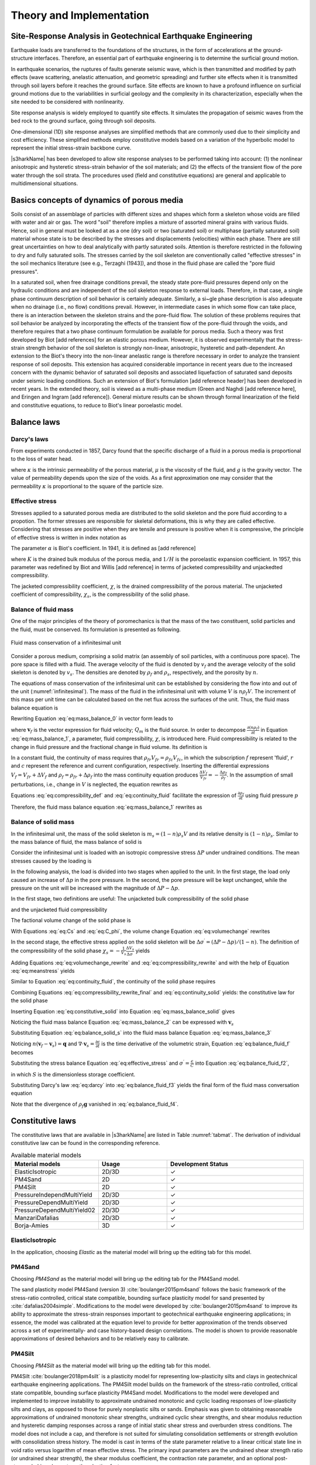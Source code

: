 

Theory and Implementation
==========================


Site-Response Analysis in Geotechnical Earthquake Engineering
--------------------------------------------------------------
Earthquake loads are transferred to the foundations of the structures, 
in the form of accelerations at the ground-structure interfaces.
Therefore, an essential part of earthquake engineering is to determine the surficial ground motion.

In earthquake scenarios, the ruptures of faults generate seismic wave, which is
then transmitted and modified by path effects (wave scattering, anelastic attenuation, and geometric spreading) 
and further site effects when it is transmitted through soil layers before it reaches the ground surface. 
Site effects are known to have a profound influence on surficial ground motions due to the variabilities in surficial geology 
and the complexity in its characterization, especially when the site needed to be considered with nonlinearity.

Site response analysis is widely employed to quantify site effects. 
It simulates the propagation of seismic waves from the bed rock to the ground surface, going through soil deposits.

One-dimensional (1D) site response analyses are simplified methods that are commonly used due to their simplicity and cost efficiency. 
These simplified methods employ constitutive models based on a variation of the hyperbolic model to represent the initial stress-strain backbone curve.

..
  Equivalent linear analyses in frequency domain and the nonlinear analyses in time domain are the commonly used approaches for one dimensional site response modeling.

|s3harkName| has been developed to allow site response analyses to be performed taking into account: 
(1) the nonlinear anisotropic and hysteretic stress-strain behavior of the soil materials; and 
(2) the effects of the transient flow of the pore water through the soil strata. 
The procedures used (field and constitutive equations) are general and applicable to multidimensional situations.

Basics concepts of dynamics of porous media
--------------------------------------------------------------
Soils consist of an assemblage of particles with different sizes and shapes which form a skeleton whose voids 
are filled with water and air or gas. The word "soil" therefore implies a mixture of assorted mineral grains 
with various fluids. 
Hence, soil in general must be looked at as a one (dry soil) or two (saturated soil) or 
multiphase (partially saturated soil) material whose state is to be described by the stresses and displacements (velocities) within each phase. 
There are still great uncertainties on how to deal analytically with partly saturated soils. 
Attention is therefore restricted in the following to dry and fully saturated soils. 
The stresses carried by the soil skeleton are conventionally called "effective stresses" in the soil mechanics literature (see e.g., Terzaghi (1943]), 
and those in the fluid phase are called the "pore fluid pressures".

In a saturated soil, when free drainage conditions prevail, the steady state pore-fluid pressures 
depend only on the hydraulic conditions and are independent of the soil skeleton response to external loads. 
Therefore, in that case, a single phase continuum description of soil behavior is certainly adequate. 
Similarly, a si~gle phase description is also adequate when no drainage (i.e., no flow) conditions prevail. 
However, in intermediate cases in which some flow can take place, there is an interaction between the skeleton strains and the pore-fluid flow. 
The solution of these problems requires that soil behavior be analyzed by incorporating the effects of the transient flow of the pore-fluid through the voids, 
and therefore requires that a two phase continuum formulation be available for porous media. 
Such a theory was first developed by Biot [add references] for an elastic porous medium.
However, it is observed experimentally that the stress-strain strength behavior of the soil skeleton is strongly non-linear, anisotropic, hysteretic and path-dependent.
An extension to the Biot's theory into the non-linear anelastic range is therefore necessary in order to analyze the transient response of soil deposits. 
This extension has acquired considerable importance in recent years due to the increased concern with the dynamic behavior of saturated soil deposits and 
associated liquefaction of saturated sand deposits under seismic loading conditions. 
Such an extension of Biot's formulation [add reference header] has been developed in recent years. 
In the extended theory, soil is viewed as a multi-phase medium (Green and Naghdi [add reference here], and Eringen and Ingram [add reference]). 
General mixture results can be shown through formal linearization of the field and constitutive equations, 
to reduce to Biot's linear poroelastic model.

.. comment::

    Kinematics
    --------------------------------------------------------------
    Soil is viewed herein as a mixture consisting of m (:math:`1 \leq m \leq 2`) deformable media,
    each of which is regarded as a continuum (for saturated soils m=2), and each following its own motion.
    Is is assumed that at any time :math:`t` each place :math:`\boldsymbol{x}` of the mixture is occupied simultaneously by :math:`m` different particles 
    :math:`\boldsymbol{X}^1`, :math:`\boldsymbol{X}^2`, ..., :math:`\boldsymbol{X}^m`, one for each constituent.
    As in single-phase theory, to each constituent is assigned a fixed but otherwise arbitrary reference configuration, and a motion
    
    .. math::

        \boldsymbol{x} = \boldsymbol{x}^\alpha(\boldsymbol{X}^\alpha, t) \;\;\;\;\;\;\;\;  \alpha = 1,...,m

    where :math:`\boldsymbol{X}^\alpha` denotes the position of the :math:`\alpha^{th}` constituent in its reference configuration, 
    and :math:`x` the spatial position occupied at time :math:`t` by the particle labeled :math:`\alpha`.
    For simplicity in the following, both the reference and current configurations of each constituent are referred to rectangular Cartesian axes. 
    Capital and lower case letters are used for the indices on coordinates and tensors referred to the undeformed and deformed configuration, respectively. 
    The usual continuity and differentiability assumptions are made for the deformation function :math:`\boldsymbol{x}^\alpha`, and the following restrictions are imposed

    .. math::

        det|\boldsymbol{x}_a^{\alpha}, A|=f^\alpha(\boldsymbol{X}^\alpha, t); det|\boldsymbol{x}_a^{\alpha}, b|> 0 
        \;\;\;\;\;\;\;\; \alpha = 1,...,m 

    for physically possible motions, in which det denotes the determinant and a comma (,) a partial derivative. 
    The velocity and acceleration of 





Balance laws
--------------------------------------------------------------


Darcy's laws
^^^^^^^^^^^^^^
From experiments conducted in 1857, Darcy found that the specific discharge of a fluid in 
a porous media is proportional to the loss of water head. 

.. math::
    :label: eq:darcy

    \boldsymbol{q} = -\frac{\kappa}{\mu}(\nabla p - \rho_f\boldsymbol{g})

where :math:`\kappa` is the intrinsic permeability of the porous material, 
:math:`\mu` is the viscosity of the fluid, and :math:`g` is the gravity vector. 
The value of permeability depends upon the size of the voids. 
As a first approximation one may consider that the permeability 
:math:`\kappa` is proportional to the square of the particle size.   




Effective stress
^^^^^^^^^^^^^^^^^^

Stresses applied to a saturated porous media are distributed to the solid skeleton and the pore fluid according to a propotion. 
The former stresses are responsible for skeletal deformations, this is why they are called effective. 
Considering that stresses are positive when they are tensile and pressure is positive when it is compressive, 
the principle of effective stress is written in index notation as

.. math::
    :label: eq:effective_stress

    \sigma = \sigma^{\prime} - \alpha p

The parameter :math:`\alpha` is Biot's coefficient. 
In 1941, it is defined as [add reference]

.. math::
    :label: eq:biot_1

    \alpha = \frac{K}{H}

where :math:`K` is the drained bulk modulus of the porous media, 
and :math:`1/H` is the poroelastic expansion coefficient.
In 1957, this parameter was redefined by Biot and Willis [add reference]
in terms of jacketed compressibility and unjackedted compressibility.

.. math::
    :label: eq:biot_2

    \alpha = 1- \frac{\chi_s}{\chi}

The jacketed compressibility coefficient, :math:`\chi`, is the drained compressibility of the porous material.
The unjacketed coefficient of compressibility, :math:`\chi_s`, is the compressibility of the solid phase.



Balance of fluid mass
^^^^^^^^^^^^^^^^^^^^^^
One of the major principles of the theory of poromechanics is that the mass of the two constituent, solid particles and the fluid, 
must be conserved. Its formulation is presented as following.

.. _infinitesimal:

.. figure:: ../../images/infinitesimal.png
	:align: center
	:figclass: align-center

	Fluid mass conservation of a infinitesimal unit

Consider a porous medium, comprising a solid matrix (an assembly of soil particles, with a continuous pore space). 
The pore space is filled with a fluid. 
The average velocity of the fluid is denoted by :math:`v_f` and the average velocity of the solid skeleton is denoted by :math:`v_s`.
The densities are denoted by :math:`\rho_{f}` and :math:`\rho_{s}`, respectively, and the porosity by :math:`n`.

The equations of mass conservation of the infinitesimal unit can be established by considering the flow into and out of the unit (:numref:`infinitesimal`).
The mass of the fluid in the infinitesimal unit with volume :math:`V` is :math:`n\rho_{f}V`. 
The increment of this mass per unit time can be calculated based on the net flux across the surfaces of the unit. Thus, the fluid mass balance equation is

.. math::
  :label: eq:mass_balance_0

  \frac{\partial (n\rho_{f}V)}{\partial t} + \frac{\partial (n\rho_{f}v_{x})}{\partial x}V 
  + \frac{\partial (n\rho_{f}v_{y})}{\partial y}V 
  + \frac{\partial (n\rho_{f}v_{z})}{\partial z}V
  + Q_{m}V
  = 0

Rewriting Equation :eq:`eq:mass_balance_0` in vector form leads to

.. math::
  :label: eq:mass_balance_1

    \frac{\partial (n\rho_f)}{\partial t} + \nabla \cdot (n\rho_{f}\boldsymbol{v}_f) + {Q_m} = 0

where :math:`\boldsymbol{v}_f` is the vector expression for fluid velocity; :math:`Q_m` is the fluid source.
In order to decompose :math:`\frac{\partial (n\rho_f)}{\partial t}` in Equation :eq:`eq:mass_balance_1`, 
a parameter, fluid compressibility, :math:`\chi`, is introduced here.
Fluid compressibility is related to the change in fluid pressure and the fractional change in fluid volume. 
Its definition is 

.. math::
    :label: eq:compressibility_def

    \chi = - \frac{1}{V_f} \frac{\Delta_f}{\Delta_p}

In a constant fluid, the continuity of mass requires that :math:`\rho_{fr}V_{fr} = \rho_{fc}V_{fc}`, in which 
the subscription :math:`f` represent 'fluid', :math:`r` and :math:`c` represent the reference and current configuration, respectively. 
Inserting the differential expressions :math:`V_f = V_{fr} + \Delta V_f` and :math:`\rho_f = \rho_{fr} + \Delta \rho_f` into the mass continuity equation produces
:math:`\frac{\Delta V_f}{V_{fr}} = - \frac{\Delta \rho_f}{\rho_f}`. In the assumption of small perturbations, i.e., change in :math:`V` is neglected, the equation 
rewrites as

.. math::
    :label: eq:continuity_fluid

    \frac{\partial V_f}{V_f} = - \frac{\partial \rho_f}{\rho_f}

Equations :eq:`eq:compressibility_def` and :eq:`eq:continuity_fluid` facilitate the expression of :math:`\frac{\partial \rho_f}{\partial t}` using fluid pressure :math:`p`

.. math::
    :label: eq:partial_rho_partial_t

    \frac{\partial \rho_f}{\partial t} = \rho_f \chi \frac{\partial p}{\partial t}

Therefore, the fluid mass balance equation :eq:`eq:mass_balance_1` rewrites as

.. math::
  :label: eq:mass_balance_2

    \frac{\partial n}{\partial t} + n\chi \frac{\partial p}{\partial t} + \nabla \cdot (n\boldsymbol{v}_f) + \frac{Q_m}{\rho_f} = 0



Balance of solid mass
^^^^^^^^^^^^^^^^^^^^^^^
In the infinitesimal unit, the mass of the solid skeleton is :math:`m_s=(1-n)\rho_s V` and its relative density is :math:`(1-n)\rho_s`.
Similar to the mass balance of fluid, the mass balance of solid is

.. math::
  :label: eq:mass_balance_solid

    \frac{\partial [(1-n)\rho_s]}{\partial t} + \nabla \cdot [(1-n)\rho_{f}\boldsymbol{v}_s] = 0

Consider the infinitesimal unit is loaded with an isotropic compressive stress :math:`\Delta P` under undrained conditions.
The mean stresses caused by the loading is

.. math::
    :label: eq:meanstress

    \Delta \sigma = - \Delta P

In the following analysis, the load is divided into two stages when applied to the unit.
In the first stage, the load only caused an increase of :math:`\Delta p` in the pore pressure.
In the second, the pore pressure will be kept unchanged, while the pressure on the unit will be increased with the magnitude of :math:`\Delta P - \Delta p`.


In the first stage, two definitions are useful: The unjacketed bulk compressibility of the solid phase

.. math::
    :label: eq:Cs

    \chi_s = - \frac{1}{V} \frac{\Delta V}{\Delta p}

and the unjacketed fluid compressibility

.. math::
    :label: eq:C_phi

    \chi_{\phi} = - \frac{1}{V_f} \frac{\Delta V_f}{\Delta f}

The factional volume change of the solid phase is

.. math::
    :label: eq:volumechange

    \frac{\Delta V_s}{V_s} = \frac{\Delta V}{V_s} - \frac{\Delta V_p}{V_s}
    = \frac{\Delta V}{(1-n)V} - \frac{n \Delta V_p}{V_p}

With Equations :eq:`eq:Cs` and :eq:`eq:C_phi`, the volume change Equation :eq:`eq:volumechange` rewrites

.. math::
    :label: eq:volumechange_rewrite

    \frac{\Delta V_s}{V_s} = \frac{n \chi_{\phi} \Delta p - \chi_s \Delta p}{1-n}


In the second stage, the effective stress applied on the solid skeleton will be :math:`\Delta \sigma ^{\prime} = (\Delta P - \Delta p)/(1-n)`.
The definition of the compressibility of the solid phase :math:`\chi_{s} = -\frac{1}{V_s} \frac{\Delta V_s}{\Delta \sigma^{\prime}}` yields

.. math::
    :label: eq:compressibility_rewrite

    \frac{\Delta V_s}{V_s} = \frac{-\chi_s(\Delta P - \Delta p)}{1-n}

Adding Equations :eq:`eq:volumechange_rewrite` and :eq:`eq:compressibility_rewrite` and with the help of Equation :eq:`eq:meanstress` yields

.. math::
    :label: eq:compressibility_rewrite_final

    \frac{\Delta V_s}{V_s} = \frac{\chi_s \Delta \sigma + n \chi_{\phi} \Delta p }{1-n}


Similar to Equation :eq:`eq:continuity_fluid`, the continuity of the solid phase requires

.. math::
    :label: eq:continuity_solid

    \frac{\partial V_s}{V_s} = - \frac{\partial \rho_s}{\rho_s}

Combining Equations :eq:`eq:compressibility_rewrite_final` and :eq:`eq:continuity_solid` yields:
the constitutive law for the solid phase

.. math::
    :label: eq:constitutive_solid

    \frac{\partial \rho_s}{\partial t} = \frac{\rho_s}{1-n} 
    (-\chi_s \frac{\partial \sigma}{\partial t} -n \chi_{\phi} \frac{\partial p}{\partial t})

Inserting Equation :eq:`eq:constitutive_solid` into Equation :eq:`eq:mass_balance_solid`
gives

.. math::
    :label: eq:balance_solid_s

    -\frac{\partial n}{\partial t} +
    (-\chi_s \frac{\partial \sigma}{\partial t} -n \chi_{\phi} \frac{\partial p}{\partial t})
    +\nabla \cdot \boldsymbol{v}_s 
    = \nabla \cdot (n\boldsymbol{v}_s)

Noticing the fluid mass balance Equation :eq:`eq:mass_balance_2` can be expressed with :math:`\boldsymbol{v}_s`

.. math::
  :label: eq:mass_balance_3

    \frac{\partial n}{\partial t} + n\chi \frac{\partial p}{\partial t} 
    + \nabla \cdot [n(\boldsymbol{v}_f - \boldsymbol{v}_s)] 
    + \nabla \cdot (n\boldsymbol{v}_s)
    + \frac{Q_m}{\rho_f} = 0


Substituting Equation :eq:`eq:balance_solid_s` into the fluid mass balance Equation
:eq:`eq:mass_balance_3`

.. math::
    :label: eq:balance_fluid_f

    \nabla \cdot \boldsymbol{v}_s 
    + n(\chi - \chi_{\phi}) \frac{\partial p}{\partial t} 
    -\chi_s \frac{\partial \sigma}{\partial t}
    + \frac{Q_m}{\rho_f}
    = - \nabla \cdot [n(\boldsymbol{v}_f - \boldsymbol{v}_s)]

Noticing :math:`n(\boldsymbol{v}_f - \boldsymbol{v}_s) = \boldsymbol{q}`
and :math:`\nabla \cdot \boldsymbol{v}_s = \frac{\partial \epsilon}{\partial t}` is the time derivative of the volumetric strain,
Equation :eq:`eq:balance_fluid_f` becomes 

.. math::
    :label: eq:balance_fluid_f2

    \frac{\partial \epsilon}{\partial t} 
    + n(\chi - \chi_{\phi}) \frac{\partial p}{\partial t}
    -\chi_s \frac{\partial \sigma}{\partial t}
    + \frac{Q_m}{\rho_f}
    = - \nabla \cdot \boldsymbol{q}

Substituting the stress balance Equation :eq:`eq:effective_stress` and :math:`\sigma^{\prime} = \frac{\epsilon}{C}` into Equation :eq:`eq:balance_fluid_f2`,

.. math::
    :label: eq:balance_fluid_f3

    \alpha\frac{\partial \epsilon}{\partial t} 
    + S \frac{\partial p}{\partial t}
    + \frac{Q_m}{\rho_f}
    = - \nabla \cdot \boldsymbol{q}

in which :math:`S` is the dimensionless storage coefficient. 

Substituting Darcy's law :eq:`eq:darcy` into :eq:`eq:balance_fluid_f3` yields the final form of the fluid mass conversation equation

.. math::
    :label: eq:balance_fluid_f4

    \alpha\frac{\partial \epsilon}{\partial t} 
    + S \frac{\partial p}{\partial t}
    + \frac{Q_m}{\rho_f}
    = \nabla \cdot (\frac{\kappa}{\mu} \nabla p)

Note that the divergence of :math:`\rho_f\boldsymbol{g}` vanished in :eq:`eq:balance_fluid_f4`.




Constitutive laws 
--------------------------------------------------------------


The constitutive laws that are available in |s3harkName| are listed in Table :numref:`tabmat`.
The derivation of individual constitutive law can be found in the corresponding reference. 

.. _tabmat:

.. list-table:: Available material models
   :widths: 25 25 50
   :header-rows: 1

   * - Material models
     - Usage
     - Development Status
   * - ElasticIsotropic
     - 2D/3D
     - ✓
   * - PM4Sand
     - 2D
     - ✓
   * - PM4Silt
     - 2D
     - ✓
   * - PressureIndependMultiYield
     - 2D/3D
     - ✓
   * - PressureDependMultiYield
     - 2D/3D
     - ✓
   * - PressureDependMultiYield02
     - 2D/3D
     - ✓
   * - ManzariDafalias
     - 2D/3D
     - ✓
   * - Borja-Amies
     - 3D
     - ✓

ElasticIsotropic
^^^^^^^^^^^^^^^^^^^^^^


In the application, choosing `Elastic` as the material model will bring up the editing tab for this model.


PM4Sand
^^^^^^^^^^^^^^^^^^^^^^

Choosing `PM4Sand` as the material model will bring up the editing tab for the PM4Sand model.

The sand plasticity model PM4Sand (version 3) :cite:`boulanger2015pm4sand` follows the basic framework of the stress-ratio controlled, 
critical state compatible, 
bounding surface plasticity model for sand presented by :cite:`dafalias2004simple`. 
Modifications to the model were developed by :cite:`boulanger2015pm4sand` to improve its ability
to approximate the stress-strain responses important to geotechnical earthquake engineering applications; 
in essence, the model was calibrated at the equation level to provide for better approximation of the trends observed across a set of 
experimentally- and case history-based design correlations. 
The model is shown to provide reasonable approximations of desired behaviors and to be relatively easy to calibrate.

PM4Silt
^^^^^^^^^^^^^^^^^^^^^^

Choosing `PM4Silt` as the material model will bring up the editing tab for this model.

PM4Silt :cite:`boulanger2018pm4silt` is a plasticity model for representing low-plasticity silts and clays in geotechnical 
earthquake engineering applications. 
The PM4Silt model builds on the framework of the stress-ratio controlled, critical state compatible, 
bounding surface plasticity PM4Sand model. Modifications to the model were developed and implemented to improve instability 
to approximate undrained monotonic and cyclic loading responses of low-plasticity silts and clays, as opposed to those for 
purely nonplastic silts or sands. Emphasis was given to obtaining reasonable approximations of undrained monotonic shear strengths, 
undrained cyclic shear strengths, and shear modulus reduction and hysteretic damping responses across a range of initial static shear 
stress and overburden stress conditions. The model does not include a cap, and therefore is not suited for simulating consolidation 
settlements or strength evolution with consolidation stress history. The model is cast in terms of the state parameter relative to a 
linear critical state line in void ratio versus logarithm of mean effective stress. The primary input parameters are the undrained 
shear strength ratio (or undrained shear strength), the shear modulus coefficient, the contraction rate parameter, and an optional 
post-strong-shaking shear strength reduction factor.

PressureIndependMultiYield
^^^^^^^^^^^^^^^^^^^^^^^^^^^^^^^^^^^^^^^^^^^^

Choosing `PIMY` as the material model will bring up the editing tab for this model.
PressureIndependMultiYield material :cite:`gu2009finite` is an elastic-plastic material in which plasticity exhibits only 
in the deviatoric stress-strain response. The volumetric stress-strain response is linear-elastic and is 
independent of the deviatoric response. 
This material is implemented to simulate monotonic or cyclic response of materials whose shear behavior 
is insensitive to the confinement change. Such materials include, for example, organic soils or clay under 
fast (undrained) loading conditions.

PressureDependMultiYield and PressureDependMultiYield02
^^^^^^^^^^^^^^^^^^^^^^^^^^^^^^^^^^^^^^^^^^^^^^^^^^^^^^^^^^^^^^^^^^^^^^^^^^^^^^^^^^^^^^^^

Choosing `PDMY` or `PDMY02` as the material model will bring up the editing tab for these models.

PressureDependMultiYield and PressureDependMultiYield02 materials :cite:`yang2003computational` are elastic-plastic material for 
simulating the essential response characteristics of pressure sensitive soil mate- rials under general loading conditions. 
Such characteristics include dilatancy (shear-induced volume contraction or dilation) and non-flow liquefaction (cyclic mobility), 
typically exhibited in sands or silts during monotonic or cyclic loading.



Manzari-Dafalias
^^^^^^^^^^^^^^^^^^^^^^
Choosing `Manzari-Dafalias` as the material model will bring up the editing tab for this model.

Manzari Dafalias :cite:`dafalias2004simple` is a stress-ratio controlled, critical state compatible, sand plasticity model. 
A fabric-dilatancy related quantity, scalar valued in the triaxial and tensor valued in generalized stress space, 
which is instrumental in modeling macroscopically the effect of fabric changes during the dilatant phase of deformation 
on the subsequent contractant response upon load increment reversals, and the ensuing realistic simulation of the sand 
behavior under undrained cyclic loading. The dependence of the plastic strain rate direction on a modified Lode angle in 
the multiaxial generalization enables it to produce realistic stress-strain simulations in non-triaxial conditions. 
A very systematic connection between the simple triaxial and the general multi-axial formulation makes it possible to 
use correctly the model parameters of the former in the implementation of the latter.




Borja-Amies
^^^^^^^^^^^^^^^^^^^^^^
Choosing `J2Bounding` as the material model will bring up the editing tab for this model.

Borja-Amies :cite:`borja1994multiaxial` is a total stress-based bounding surface plasticity model for clays developed 
to accommodate multiaxial stress reversals. 
The model is constructed based on the idea of a vanishing elastic region undergoing pure translation inside a bounding surface, 
and an interpolation function for hardening modulus which varies with stress distance of the elastic region from the unloading point. 
Central to the development of the model are the general criteria for loading and unloading, which are phrased based upon the 
simple argument that with continued loading the hardening modulus should decrease monotonically with deformation. 
Combined with numerical integration of the elastoplastic constitutive equations in a form suitable for a robust computer implementation, 
the model is applied to cohesive soils undergoing undrained stress reversals and cyclic loading. With a suitable choice of the 
interpolation function for the hardening modulus, it is shown that existing one-dimensional nonlinear laws for soils can be replicated, 
such as the hyperbolic, exponential, the Davidenkov, and even the Ramberg-Osgood models. 
Specifically, the appropriateness of the exponential hardening function for cohesive soils is investigated and its parameters 
determined for some clays and silts for use in dynamic soil-structure interaction modeling.




.. bibliography:: references.bib

